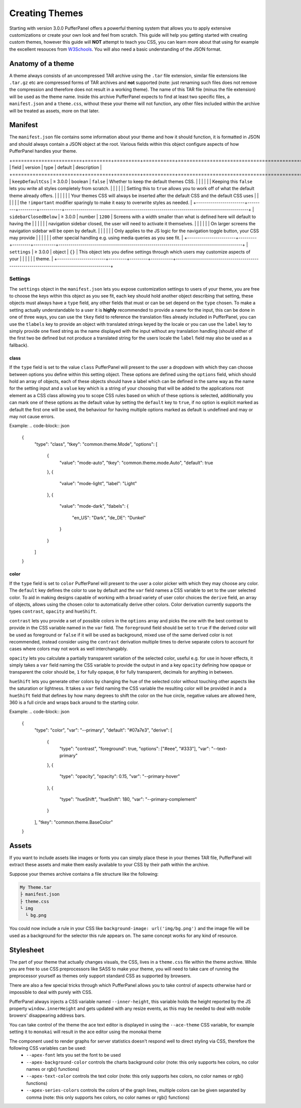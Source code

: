 Creating Themes
===============

Starting with version 3.0.0 PufferPanel offers a powerful theming system that allows you to apply extensive
customizations or create your own look and feel from scratch. This guide will help you getting started with
creating custom themes, however this guide will **NOT** attempt to teach you CSS, you can learn more about that
using for example the excellent resouces from `W3Schools <https://www.w3schools.com/Css/>`_. You will also need
a basic understanding of the JSON format.

Anatomy of a theme
------------------

A theme always consists of an uncompressed TAR archive using the ``.tar`` file extension, similar file extensions
like ``.tar.gz`` etc are compressed forms of TAR archives and **not** supported (note: just renaming such files does
not remove the compression and therefore does not result in a working theme). The name of this TAR file (minus the
file extension) will be used as the theme name. Inside this archive PufferPanel expects to find at least two specific
files, a ``manifest.json`` and a ``theme.css``, without these your theme will not function, any other files included
within the archive will be treated as assets, more on that later.

Manifest
--------

The ``manifest.json`` file contains some information about your theme and how it should function, it is formatted in
JSON and should always contain a JSON object at the root. Various fields within this object configure aspects of how
PufferPanel handles your theme.

+========================+=========+=========+===========+===========================================================================================+
| field                  | version | type    | default   | description                                                                               |
+========================+=========+=========+===========+===========================================================================================+
| ``keepDefaultCss``     | ≥ 3.0.0 | boolean | ``false`` | Whether to keep the default themes CSS.                                                   |
|                        |         |         |           | Keeping this ``false`` lets you write all styles completely from scratch.                 |
|                        |         |         |           | Setting this to ``true`` allows you to work off of what the default theme already offers. |
|                        |         |         |           | Your themes CSS will always be inserted after the default CSS and the default CSS uses    |
|                        |         |         |           | the ``!important`` modifier sparingly to make it easy to overwrite styles as needed.      |
+------------------------+---------+---------+-----------+-------------------------------------------------------------------------------------------+
| ``sidebarClosedBelow`` | ≥ 3.0.0 | number  | ``1200``  | Screens with a width smaller than what is defined here will default to having the         |
|                        |         |         |           | navigation sidebar closed, the user will need to activate it themselves.                  |
|                        |         |         |           | On larger screens the navigation sidebar will be open by default.                         |
|                        |         |         |           | Only applies to the JS logic for the navigation toggle button, your CSS may provide       |
|                        |         |         |           | other special handling e.g. using media queries as you see fit.                           |
+------------------------+---------+---------+-----------+-------------------------------------------------------------------------------------------+
| ``settings``           | ≥ 3.0.0 | object  | ``{}``    | This object lets you define settings through which users may customize aspects of your    |
|                        |         |         |           | theme.                                                                                    |
+------------------------+---------+---------+-----------+-------------------------------------------------------------------------------------------+

Settings
^^^^^^^^

The ``settings`` object in the ``manifest.json`` lets you expose customization settings to users of your theme, you are free to choose the keys
within this object as you see fit, each key should hold another object describing that setting, these objects must always have a ``type`` field,
any other fields that must or can be set depend on the ``type`` chosen. To make a setting actually understandable to a user it is **highly** recommended to
provide a name for the input, this can be done in one of three ways, you can use the ``tkey`` field to reference the translation files already included
in PufferPanel, you can use the ``tlabels`` key to provide an object with translated strings keyed by the locale or you can use the ``label`` key to
simply provide one fixed string as the name displayed with the input without any translation handling (should either of the first two be defined but not
produce a translated string for the users locale the ``label`` field may also be used as a fallback).

class
*****

If the ``type`` field is set to the value ``class`` PufferPanel will present to the user a dropdown with which they can choose between options you define
within this setting object. These options are defined using the ``options`` field, which should hold an array of objects, each of these objects should have
a label which can be defined in the same way as the name for the setting input and a ``value`` key which is a string of your choosing that will be added to the
applications root element as a CSS class allowing you to scope CSS rules based on which of these options is selected, additionally you can mark one of these options
as the default value by setting the ``default`` key to ``true``, if no option is explicit marked as default the first one will be used, the behaviour for
having multiple options marked as default is undefined and may or may not cause errors.

Example:
.. code-block:: json

    {
      "type": "class",
      "tkey": "common.theme.Mode",
      "options": [
        {
          "value": "mode-auto",
          "tkey": "common.theme.mode.Auto",
          "default": true
        },
        {
          "value": "mode-light",
          "label": "Light"
        },
        {
          "value": "mode-dark",
          "tlabels": {
            "en_US": "Dark",
            "de_DE": "Dunkel"
          }
        }
      ]
    }

color
*****

If the ``type`` field is set to ``color`` PufferPanel will present to the user a color picker with which they may choose any color. The ``default`` key defines
the color to use by default and the ``var`` field names a CSS variable to set to the user selected color. To aid in making designs capable of working with
a broad variety of user color choices the ``derive`` field, an array of objects, allows using the chosen color to automatically derive other colors. Color
derivation currently supports the types ``contrast``, ``opacity`` and ``hueShift``.

``contrast`` lets you provide a set of possible colors in the ``options`` array and picks the one with the best contrast to provide in the CSS variable named in
the ``var`` field. The ``foreground`` field should be set to ``true`` if the derived color will be used as foreground or ``false`` if it will be used as background,
mixed use of the same derived color is not recommended, instead consider using the ``contrast`` derivation multiple times to derive separate colors to account
for cases where colors may not work as well interchangably.

``opacity`` lets you calculate a partially transparent variation of the selected color, useful e.g. for use in hover effects, it simply takes a ``var`` field naming
the CSS variable to provide the output in and a key ``opacity`` defining how opaque or transparent the color should be, ``1`` for fully opaque, ``0`` for fully
transparent, decimals for anything in between.

``hueShift`` lets you generate other colors by changing the hue of the selected color without touching other aspects like the saturation or lightness. It takes a
``var`` field naming the CSS variable the resulting color will be provided in and a ``hueShift`` field that defines by how many degrees to shift the color on the
hue circle, negative values are allowed here, 360 is a full circle and wraps back around to the starting color.

Example:
.. code-block:: json

    {
      "type": "color",
      "var": "--primary",
      "default": "#07a7e3",
      "derive": [
        {
          "type": "contrast",
          "foreground": true,
          "options": ["#eee", "#333"],
          "var": "--text-primary"
        },
        {
          "type": "opacity",
          "opacity": 0.15,
          "var": "--primary-hover"
        },
        {
          "type": "hueShift",
          "hueShift": 180,
          "var": "--primary-complement"
        }
      ],
      "tkey": "common.theme.BaseColor"
    }

Assets
------

If you want to include assets like images or fonts you can simply place these in your themes TAR file, PufferPanel will extract these assets and make them
easily available to your CSS by their path within the archive.

Suppose your themes archive contains a file structure like the following:

.. code-block::

    My Theme.tar
    ├ manifest.json
    ├ theme.css
    └ img
      └ bg.png

You could now include a rule in your CSS like ``background-image: url('img/bg.png')`` and the image file will be used as a background for
the selector this rule appears on. The same concept works for any kind of resource.

Stylesheet
----------

The part of your theme that actually changes visuals, the CSS, lives in a ``theme.css`` file within the theme archive. While you are free to use CSS
preprocessors like SASS to make your theme, you will need to take care of running the preprocessor yourself as themes only support standard CSS
as supported by browsers.

There are also a few special tricks through which PufferPanel allows you to take control of aspects otherwise hard or impossible to deal with purely with CSS.

PufferPanel always injects a CSS variable named ``--inner-height``, this variable holds the height reported by the JS property ``window.innerHeight`` and gets
updated with any resize events, as this may be needed to deal with mobile browers' disappearing address bars.

You can take control of the theme the ace text editor is displayed in using the ``--ace-theme`` CSS variable, for example setting it to ``monokai`` will result
in the ace editor using the monokai theme

The component used to render graphs for server statistics doesn't respond well to direct styling via CSS, therefore the following CSS variables can be used:
  * ``--apex-font`` lets you set the font to be used
  * ``--apex-background-color`` controls the charts background color (note: this only supports hex colors, no color names or rgb() functions)
  * ``--apex-text-color`` controls the text color (note: this only supports hex colors, no color names or rgb() functions)
  * ``--apex-series-colors`` controls the colors of the graph lines, multiple colors can be given separated by comma (note: this only supports hex colors, no color names or rgb() functions)
